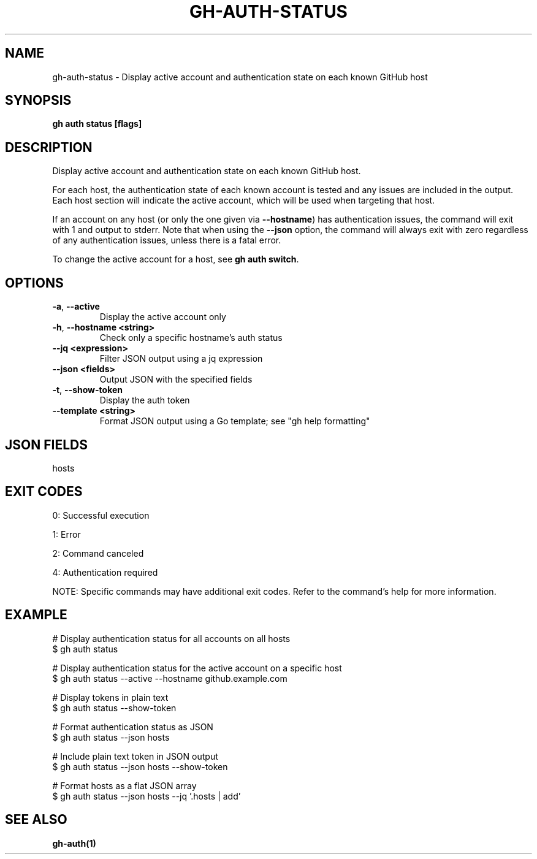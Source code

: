 .nh
.TH "GH-AUTH-STATUS" "1" "Oct 2025" "GitHub CLI 2.81.0" "GitHub CLI manual"

.SH NAME
gh-auth-status - Display active account and authentication state on each known GitHub host


.SH SYNOPSIS
\fBgh auth status [flags]\fR


.SH DESCRIPTION
Display active account and authentication state on each known GitHub host.

.PP
For each host, the authentication state of each known account is tested and any issues are included in the output.
Each host section will indicate the active account, which will be used when targeting that host.

.PP
If an account on any host (or only the one given via \fB--hostname\fR) has authentication issues,
the command will exit with 1 and output to stderr. Note that when using the \fB--json\fR option, the command
will always exit with zero regardless of any authentication issues, unless there is a fatal error.

.PP
To change the active account for a host, see \fBgh auth switch\fR\&.


.SH OPTIONS
.TP
\fB-a\fR, \fB--active\fR
Display the active account only

.TP
\fB-h\fR, \fB--hostname\fR \fB<string>\fR
Check only a specific hostname's auth status

.TP
\fB--jq\fR \fB<expression>\fR
Filter JSON output using a jq expression

.TP
\fB--json\fR \fB<fields>\fR
Output JSON with the specified fields

.TP
\fB-t\fR, \fB--show-token\fR
Display the auth token

.TP
\fB--template\fR \fB<string>\fR
Format JSON output using a Go template; see "gh help formatting"


.SH JSON FIELDS
hosts


.SH EXIT CODES
0: Successful execution

.PP
1: Error

.PP
2: Command canceled

.PP
4: Authentication required

.PP
NOTE: Specific commands may have additional exit codes. Refer to the command's help for more information.


.SH EXAMPLE
.EX
# Display authentication status for all accounts on all hosts
$ gh auth status

# Display authentication status for the active account on a specific host
$ gh auth status --active --hostname github.example.com

# Display tokens in plain text
$ gh auth status --show-token

# Format authentication status as JSON
$ gh auth status --json hosts

# Include plain text token in JSON output
$ gh auth status --json hosts --show-token

# Format hosts as a flat JSON array
$ gh auth status --json hosts --jq '.hosts | add'

.EE


.SH SEE ALSO
\fBgh-auth(1)\fR
